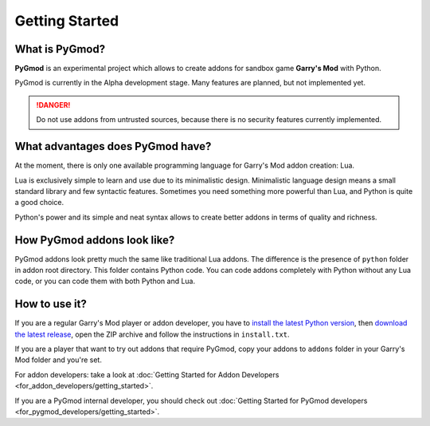 Getting Started
===============

What is PyGmod?
---------------

**PyGmod** is an experimental project which allows to create addons for sandbox game **Garry's Mod** with Python.

PyGmod is currently in the Alpha development stage. Many features are planned, but not implemented yet.

.. danger::
    Do not use addons from untrusted sources, because there is no security features currently implemented.

What advantages does PyGmod have?
---------------------------------

At the moment, there is only one available programming language for Garry's Mod addon creation: Lua.

Lua is exclusively simple to learn and use due to its minimalistic design. Minimalistic language design means a small
standard library and few syntactic features. Sometimes you need something more powerful than Lua, and Python
is quite a good choice.

Python's power and its simple and neat syntax allows to create better addons in terms of quality and richness.

How PyGmod addons look like?
----------------------------

PyGmod addons look pretty much the same like traditional Lua addons. The difference is the presence of ``python`` folder
in addon root directory. This folder contains Python code. You can code addons completely with Python without any Lua
code, or you can code them with both Python and Lua.

How to use it?
--------------

If you are a regular Garry's Mod player or addon developer, you have to
`install the latest Python version <https://www.python.org/downloads/>`_, then
`download the latest release <https://github.com/javabird25/PyGmod/releases/latest>`_, open the ZIP archive and
follow the instructions in ``install.txt``.

If you are a player that want to try out addons that require PyGmod, copy your addons to ``addons`` folder in your
Garry's Mod folder and you're set.

For addon developers: take a look at :doc:`Getting Started for Addon Developers <for_addon_developers/getting_started>`.

If you are a PyGmod internal developer, you should check out
:doc:`Getting Started for PyGmod developers <for_pygmod_developers/getting_started>`.
